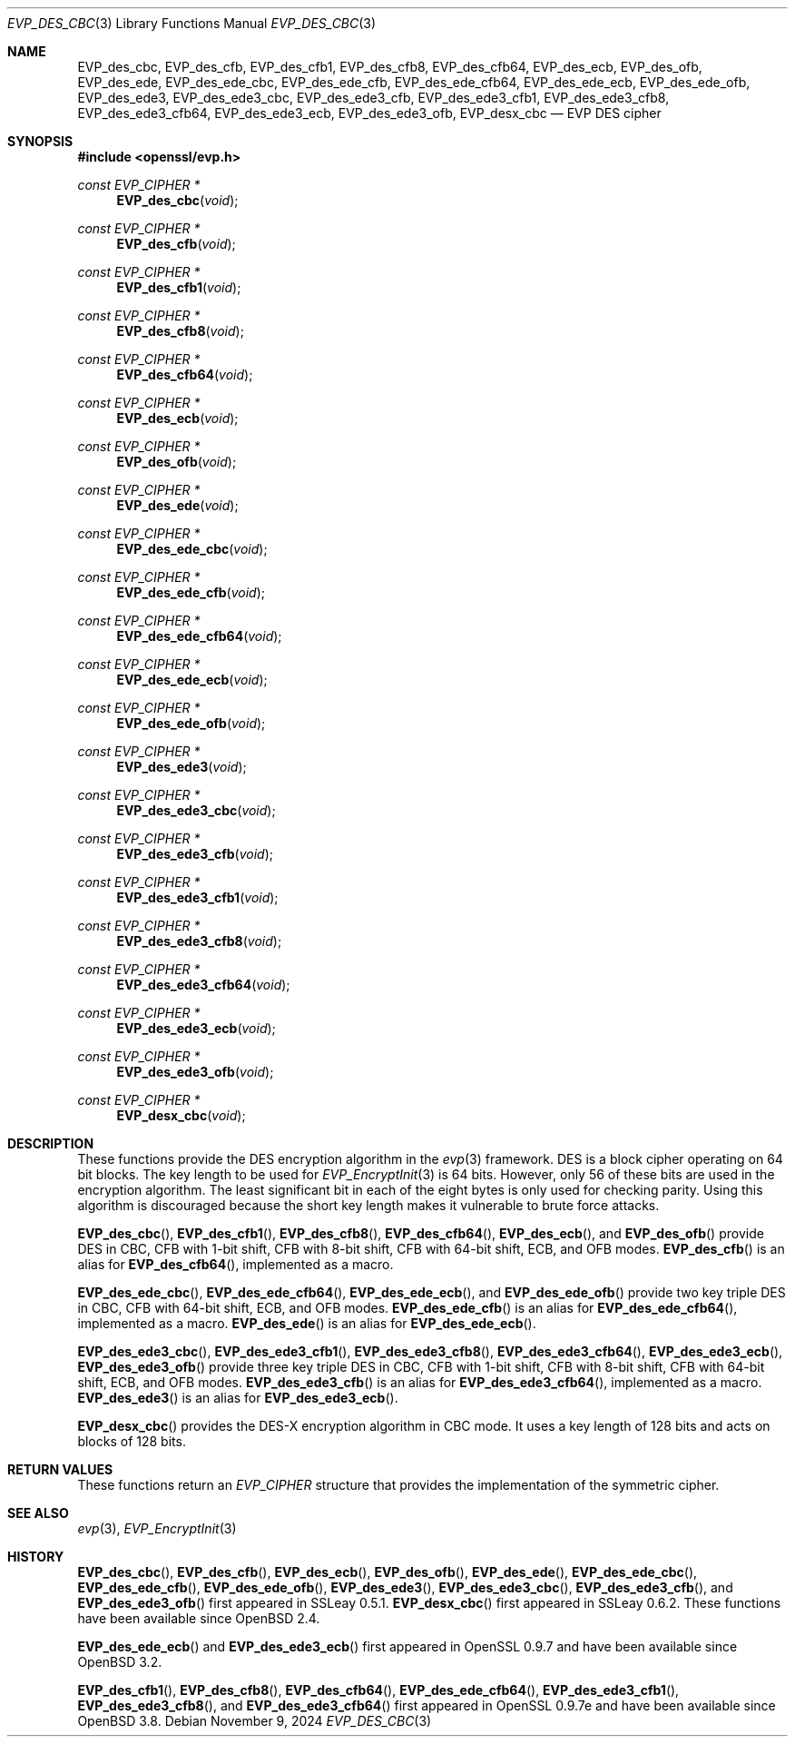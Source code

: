 .\" $OpenBSD: EVP_des_cbc.3,v 1.2 2024/11/09 22:03:49 schwarze Exp $
.\" full merge up to:
.\"   OpenSSL EVP_desx_cbc.pod 8fa4d95e Oct 21 11:59:09 2017 +0900
.\" selective merge up to:
.\"   OpenSSL EVP_des.pod 7c6d372a Nov 20 13:20:01 2018 +0000
.\"
.\" This file was written by Ronald Tse <ronald.tse@ribose.com>
.\" Copyright (c) 2017 The OpenSSL Project.  All rights reserved.
.\"
.\" Redistribution and use in source and binary forms, with or without
.\" modification, are permitted provided that the following conditions
.\" are met:
.\"
.\" 1. Redistributions of source code must retain the above copyright
.\"    notice, this list of conditions and the following disclaimer.
.\"
.\" 2. Redistributions in binary form must reproduce the above copyright
.\"    notice, this list of conditions and the following disclaimer in
.\"    the documentation and/or other materials provided with the
.\"    distribution.
.\"
.\" 3. All advertising materials mentioning features or use of this
.\"    software must display the following acknowledgment:
.\"    "This product includes software developed by the OpenSSL Project
.\"    for use in the OpenSSL Toolkit. (http://www.openssl.org/)"
.\"
.\" 4. The names "OpenSSL Toolkit" and "OpenSSL Project" must not be used to
.\"    endorse or promote products derived from this software without
.\"    prior written permission. For written permission, please contact
.\"    openssl-core@openssl.org.
.\"
.\" 5. Products derived from this software may not be called "OpenSSL"
.\"    nor may "OpenSSL" appear in their names without prior written
.\"    permission of the OpenSSL Project.
.\"
.\" 6. Redistributions of any form whatsoever must retain the following
.\"    acknowledgment:
.\"    "This product includes software developed by the OpenSSL Project
.\"    for use in the OpenSSL Toolkit (http://www.openssl.org/)"
.\"
.\" THIS SOFTWARE IS PROVIDED BY THE OpenSSL PROJECT ``AS IS'' AND ANY
.\" EXPRESSED OR IMPLIED WARRANTIES, INCLUDING, BUT NOT LIMITED TO, THE
.\" IMPLIED WARRANTIES OF MERCHANTABILITY AND FITNESS FOR A PARTICULAR
.\" PURPOSE ARE DISCLAIMED.  IN NO EVENT SHALL THE OpenSSL PROJECT OR
.\" ITS CONTRIBUTORS BE LIABLE FOR ANY DIRECT, INDIRECT, INCIDENTAL,
.\" SPECIAL, EXEMPLARY, OR CONSEQUENTIAL DAMAGES (INCLUDING, BUT
.\" NOT LIMITED TO, PROCUREMENT OF SUBSTITUTE GOODS OR SERVICES;
.\" LOSS OF USE, DATA, OR PROFITS; OR BUSINESS INTERRUPTION)
.\" HOWEVER CAUSED AND ON ANY THEORY OF LIABILITY, WHETHER IN CONTRACT,
.\" STRICT LIABILITY, OR TORT (INCLUDING NEGLIGENCE OR OTHERWISE)
.\" ARISING IN ANY WAY OUT OF THE USE OF THIS SOFTWARE, EVEN IF ADVISED
.\" OF THE POSSIBILITY OF SUCH DAMAGE.
.\"
.Dd $Mdocdate: November 9 2024 $
.Dt EVP_DES_CBC 3
.Os
.Sh NAME
.Nm EVP_des_cbc ,
.Nm EVP_des_cfb ,
.Nm EVP_des_cfb1 ,
.Nm EVP_des_cfb8 ,
.Nm EVP_des_cfb64 ,
.Nm EVP_des_ecb ,
.Nm EVP_des_ofb ,
.Nm EVP_des_ede ,
.Nm EVP_des_ede_cbc ,
.Nm EVP_des_ede_cfb ,
.Nm EVP_des_ede_cfb64 ,
.Nm EVP_des_ede_ecb ,
.Nm EVP_des_ede_ofb ,
.Nm EVP_des_ede3 ,
.Nm EVP_des_ede3_cbc ,
.Nm EVP_des_ede3_cfb ,
.Nm EVP_des_ede3_cfb1 ,
.Nm EVP_des_ede3_cfb8 ,
.Nm EVP_des_ede3_cfb64 ,
.Nm EVP_des_ede3_ecb ,
.Nm EVP_des_ede3_ofb ,
.Nm EVP_desx_cbc
.Nd EVP DES cipher
.Sh SYNOPSIS
.In openssl/evp.h
.Ft const EVP_CIPHER *
.Fn EVP_des_cbc void
.Ft const EVP_CIPHER *
.Fn EVP_des_cfb void
.Ft const EVP_CIPHER *
.Fn EVP_des_cfb1 void
.Ft const EVP_CIPHER *
.Fn EVP_des_cfb8 void
.Ft const EVP_CIPHER *
.Fn EVP_des_cfb64 void
.Ft const EVP_CIPHER *
.Fn EVP_des_ecb void
.Ft const EVP_CIPHER *
.Fn EVP_des_ofb void
.Ft const EVP_CIPHER *
.Fn EVP_des_ede void
.Ft const EVP_CIPHER *
.Fn EVP_des_ede_cbc void
.Ft const EVP_CIPHER *
.Fn EVP_des_ede_cfb void
.Ft const EVP_CIPHER *
.Fn EVP_des_ede_cfb64 void
.Ft const EVP_CIPHER *
.Fn EVP_des_ede_ecb void
.Ft const EVP_CIPHER *
.Fn EVP_des_ede_ofb void
.Ft const EVP_CIPHER *
.Fn EVP_des_ede3 void
.Ft const EVP_CIPHER *
.Fn EVP_des_ede3_cbc void
.Ft const EVP_CIPHER *
.Fn EVP_des_ede3_cfb void
.Ft const EVP_CIPHER *
.Fn EVP_des_ede3_cfb1 void
.Ft const EVP_CIPHER *
.Fn EVP_des_ede3_cfb8 void
.Ft const EVP_CIPHER *
.Fn EVP_des_ede3_cfb64 void
.Ft const EVP_CIPHER *
.Fn EVP_des_ede3_ecb void
.Ft const EVP_CIPHER *
.Fn EVP_des_ede3_ofb void
.Ft const EVP_CIPHER *
.Fn EVP_desx_cbc void
.Sh DESCRIPTION
These functions provide the DES encryption algorithm in the
.Xr evp 3
framework.
DES is a block cipher operating on 64 bit blocks.
The key length to be used for
.Xr EVP_EncryptInit 3
is 64 bits.
However, only 56 of these bits are used in the encryption algorithm.
The least significant bit in each of the eight bytes is only used
for checking parity.
Using this algorithm is discouraged because the short key length
makes it vulnerable to brute force attacks.
.Pp
.Fn EVP_des_cbc ,
.Fn EVP_des_cfb1 ,
.Fn EVP_des_cfb8 ,
.Fn EVP_des_cfb64 ,
.Fn EVP_des_ecb ,
and
.Fn EVP_des_ofb
provide DES in CBC, CFB with 1-bit shift, CFB with 8-bit shift,
CFB with 64-bit shift, ECB, and OFB modes.
.Fn EVP_des_cfb
is an alias for
.Fn EVP_des_cfb64 ,
implemented as a macro.
.Pp
.Fn EVP_des_ede_cbc ,
.Fn EVP_des_ede_cfb64 ,
.Fn EVP_des_ede_ecb ,
and
.Fn EVP_des_ede_ofb
provide two key triple DES in CBC, CFB with 64-bit shift, ECB, and OFB modes.
.Fn EVP_des_ede_cfb
is an alias for
.Fn EVP_des_ede_cfb64 ,
implemented as a macro.
.Fn EVP_des_ede
is an alias for
.Fn EVP_des_ede_ecb .
.Pp
.Fn EVP_des_ede3_cbc ,
.Fn EVP_des_ede3_cfb1 ,
.Fn EVP_des_ede3_cfb8 ,
.Fn EVP_des_ede3_cfb64 ,
.Fn EVP_des_ede3_ecb ,
.Fn EVP_des_ede3_ofb
provide three key triple DES in CBC, CFB with 1-bit shift, CFB with 8-bit
shift, CFB with 64-bit shift, ECB, and OFB modes.
.Fn EVP_des_ede3_cfb
is an alias for
.Fn EVP_des_ede3_cfb64 ,
implemented as a macro.
.Fn EVP_des_ede3
is an alias for
.Fn EVP_des_ede3_ecb .
.Pp
.Fn EVP_desx_cbc
provides the DES-X encryption algorithm in CBC mode.
It uses a key length of 128 bits and acts on blocks of 128 bits.
.Sh RETURN VALUES
These functions return an
.Vt EVP_CIPHER
structure that provides the implementation of the symmetric cipher.
.Sh SEE ALSO
.Xr evp 3 ,
.Xr EVP_EncryptInit 3
.Sh HISTORY
.Fn EVP_des_cbc ,
.Fn EVP_des_cfb ,
.Fn EVP_des_ecb ,
.Fn EVP_des_ofb ,
.Fn EVP_des_ede ,
.Fn EVP_des_ede_cbc ,
.Fn EVP_des_ede_cfb ,
.Fn EVP_des_ede_ofb ,
.Fn EVP_des_ede3 ,
.Fn EVP_des_ede3_cbc ,
.Fn EVP_des_ede3_cfb ,
and
.Fn EVP_des_ede3_ofb
first appeared in SSLeay 0.5.1.
.Fn EVP_desx_cbc
first appeared in SSLeay 0.6.2.
These functions have been available since
.Ox 2.4 .
.Pp
.Fn EVP_des_ede_ecb
and
.Fn EVP_des_ede3_ecb
first appeared in OpenSSL 0.9.7 and have been available since
.Ox 3.2 .
.Pp
.Fn EVP_des_cfb1 ,
.Fn EVP_des_cfb8 ,
.Fn EVP_des_cfb64 ,
.Fn EVP_des_ede_cfb64 ,
.Fn EVP_des_ede3_cfb1 ,
.Fn EVP_des_ede3_cfb8 ,
and
.Fn EVP_des_ede3_cfb64
first appeared in OpenSSL 0.9.7e and have been available since
.Ox 3.8 .
